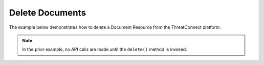 Delete Documents
^^^^^^^^^^^^^^^^

The example below demonstrates how to delete a Document Resource from the
ThreatConnect platform:

.. code-block:: python
    :emphasize-lines: 12-15,18-19

    # replace the line below with the standard, TC script heading described here:
    # https://docs.threatconnect.com/en/latest/python/quick_start.html#standard-script-heading
    ...

    tc = ThreatConnect(api_access_id, api_secret_key, api_default_org, api_base_url)

    # instantiate Documents object
    documents = tc.documents()

    owner = 'Example Community'

    # create an empty Document
    document = documents.add('', owner)
    # set the ID of the new Document to the ID of the Document you would like to delete
    document.set_id(123456)

    try:
        # delete the Document
        document.delete()
    except RuntimeError as e:
        print(e)
        sys.exit(1)

.. note:: In the prior example, no API calls are made until the ``delete()`` method is invoked.
